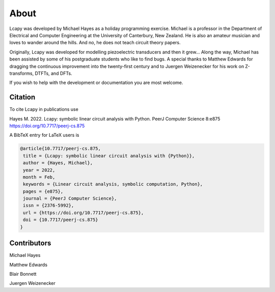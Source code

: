 =====
About
=====

Lcapy was developed by Michael Hayes as a holiday programming
exercise.  Michael is a professor in the Department of Electrical and
Computer Engineering at the University of Canterbury, New Zealand.  He
is also an amateur musician and loves to wander around the hills.  And
no, he does not teach circuit theory papers.

Originally, Lcapy was developed for modelling piezoelectric
transducers and then it grew...  Along the way, Michael has been
assisted by some of his postgraduate students who like to find bugs.
A special thanks to Matthew Edwards for dragging the continuous
improvement into the twenty-first century and to Juergen Weizenecker
for his work on Z-transforms, DTFTs, and DFTs.

If you wish to help with the development or documentation you are most
welcome.


Citation
========


To cite Lcapy in publications use

Hayes M. 2022. Lcapy: symbolic linear circuit analysis with Python. PeerJ Computer Science 8:e875 https://doi.org/10.7717/peerj-cs.875

A BibTeX entry for LaTeX users is

.. code-block:: none

   @article{10.7717/peerj-cs.875,
    title = {Lcapy: symbolic linear circuit analysis with {Python}},
    author = {Hayes, Michael},
    year = 2022,
    month = Feb,
    keywords = {Linear circuit analysis, symbolic computation, Python},
    pages = {e875},
    journal = {PeerJ Computer Science},
    issn = {2376-5992},
    url = {https://doi.org/10.7717/peerj-cs.875},
    doi = {10.7717/peerj-cs.875}
   }



Contributors
============

Michael Hayes

Matthew Edwards

Blair Bonnett

Juergen Weizenecker
